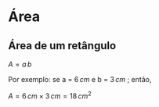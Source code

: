 * Área

** Área de um retângulo


#+BEGIN_EXPORT html
<a title="Mattruffoni, CC0, via Wikimedia Commons" href="https://commons.wikimedia.org/wiki/File:Rettangolo6x3.png"><img width="512" alt="rectangle" src="https://upload.wikimedia.org/wikipedia/commons/e/eb/Rettangolo6x3.png?20241125180347"></a>
#+END_EXPORT




\( A = a\, b\)

Por exemplo: se a = \(6 \, cm \) e b = \( 3\, cm\) ; então,

\( A = 6\, cm \times 3\, cm = 18 \, cm^2 \)
